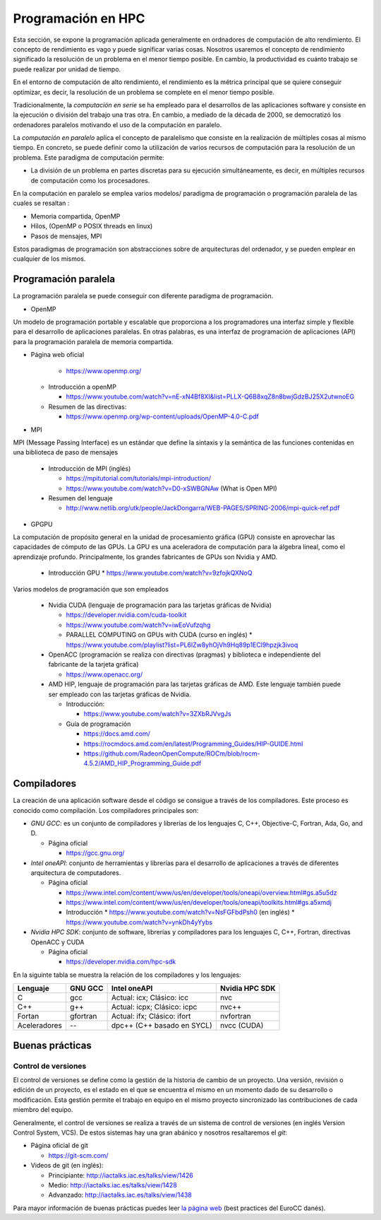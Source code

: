 Programación en HPC
===================

Esta sección, se expone la programación aplicada generalmente en ordnadores de computación de alto rendimiento. El concepto de rendimiento es vago y puede significar varias cosas. Nosotros usaremos el concepto de rendimiento significado la resolución de un problema en el menor tiempo posible. En cambio, la productividad es cuánto trabajo se puede realizar por unidad de tiempo. 

En el entorno de computación de alto rendimiento, el rendimiento es la métrica principal que se quiere conseguir optimizar, es decir, la resolución de un problema se complete en el menor tiempo posible. 

Tradicionalmente, la *computación en serie* se ha empleado para el desarrollos de las aplicaciones software y consiste en la ejecución o división del trabajo una tras otra. En cambio, a mediado de la década de 2000, se democratizó los ordenadores paralelos motivando el uso de la computación en paralelo. 

La *computación en paralelo* aplica el concepto de paralelismo que consiste en la realización de múltiples cosas al mismo tiempo. En concreto, se puede definir como la utilización de varios recursos de computación para la resolución de un problema. Este paradigma de computación permite:

* La división de un problema en partes discretas para su ejecución simultáneamente, es decir, en múltiples recursos de computación como los procesadores.

En la computación en paralelo se emplea varios modelos/ paradigma de programación o programación paralela de las cuales se resaltan :

* Memoria compartida, OpenMP
* Hilos, (OpenMP o POSIX threads en linux)
* Pasos de mensajes, MPI

Estos paradigmas de programación son abstracciones sobre de arquitecturas del ordenador, y se pueden emplear en cualquier de los mismos. 

Programación paralela
---------------------

La programación paralela se puede conseguir con diferente paradigma de programación.

* OpenMP

Un modelo de programación portable y escalable que proporciona a los programadores una interfaz simple y flexible para el desarrollo de aplicaciones paralelas. En otras palabras, es una interfaz de programación de aplicaciones (API) para la programación paralela de memoria compartida.

* Página web oficial
    
    * https://www.openmp.org/

  * Introducción a openMP
   
    * https://www.youtube.com/watch?v=nE-xN4Bf8XI&list=PLLX-Q6B8xqZ8n8bwjGdzBJ25X2utwnoEG
   
  * Resumen de las directivas:
   
    * https://www.openmp.org/wp-content/uploads/OpenMP-4.0-C.pdf

* MPI

MPI (Message Passing Interface) es un estándar que define la sintaxis y la semántica de las funciones contenidas en una biblioteca de paso de mensajes 
   
  * Introducción de MPI (inglés)
    
    * https://mpitutorial.com/tutorials/mpi-introduction/
    * https://www.youtube.com/watch?v=D0-xSWBGNAw (What is Open MPI)
  
  * Resumen del lenguaje
    
    * http://www.netlib.org/utk/people/JackDongarra/WEB-PAGES/SPRING-2006/mpi-quick-ref.pdf

* GPGPU

La computación de propósito general en la unidad de procesamiento gráfica (GPU) consiste en aprovechar las capacidades de cómputo de las GPUs. La GPU es una aceleradora de computación para la álgebra lineal, como el aprendizaje profundo.  Principalmente, los grandes fabricantes de GPUs son Nvidia y AMD. 

  * Introducción GPU
    * https://www.youtube.com/watch?v=9zfojkQXNoQ

Varios modelos de programación que son empleados
  
  * Nvidia CUDA (lenguaje de programación para las tarjetas gráficas de Nvidia)
    
    * https://developer.nvidia.com/cuda-toolkit
    * https://www.youtube.com/watch?v=iwEoVufzqhg
    * PARALLEL COMPUTING on GPUs with CUDA (curso en inglés)
      * https://www.youtube.com/playlist?list=PL6lZw8yhOjVh9Hq89p1ECl9hpzjk3ivoq
  
  * OpenACC (programación se realiza con  directivas (pragmas) y biblioteca e independiente del fabricante de la tarjeta gráfica)
    
    * https://www.openacc.org/

  * AMD HIP, lenguaje de programación para las tarjetas gráficas de AMD. Este lenguaje también puede ser empleado con las tarjetas gráficas de Nvidia.   
    
    * Introducción: 
      
      * https://www.youtube.com/watch?v=3ZXbRJVvgJs

    * Guía de programación
      
      * https://docs.amd.com/
      * https://rocmdocs.amd.com/en/latest/Programming_Guides/HIP-GUIDE.html
      * https://github.com/RadeonOpenCompute/ROCm/blob/rocm-4.5.2/AMD_HIP_Programming_Guide.pdf

Compiladores
------------

La creación de una aplicación software desde el código se consigue a través de los compiladores. Este proceso es conocido como compilación. Los compiladores principales son:

* *GNU GCC*: es un conjunto de compiladores y librerías de los lenguajes  C, C++, Objective-C, Fortran, Ada, Go, and D.
  
  * Página oficial
  
    * https://gcc.gnu.org/

* *Intel oneAPI*: conjunto de herramientas y librerías para el desarrollo de aplicaciones a través de diferentes arquitectura de computadores. 

  * Página oficial

    * https://www.intel.com/content/www/us/en/developer/tools/oneapi/overview.html#gs.a5u5dz

    * https://www.intel.com/content/www/us/en/developer/tools/oneapi/toolkits.html#gs.a5xmdj

    * Introducción 
      * https://www.youtube.com/watch?v=NsFGFbdPsh0 (en inglés)
      * https://www.youtube.com/watch?v=ynkDh4yYybs

* *Nvidia HPC SDK*: conjunto de software, librerías y compiladores para los lenguajes C, C++, Fortran, directivas OpenACC y CUDA
  
  * Página oficial

    * https://developer.nvidia.com/hpc-sdk

En la siguinte tabla se muestra la relación de los compiladores y los lenguajes:

.. list-table::
   :header-rows: 1

   * - Lenguaje
     - GNU GCC
     - Intel oneAPI
     - Nvidia HPC SDK
   * - C
     - gcc
     - Actual: icx; Clásico: icc
     - nvc
   * - C++
     - g++
     - Actual: icpx; Clásico: icpc
     - nvc++
   * - Fortan
     - gfortran
     - Actual: ifx;  Clásico: ifort
     - nvfortran
   * - Aceleradores
     - --
     - dpc++ (C++ basado en SYCL)
     - nvcc (CUDA)

Buenas prácticas
----------------

Control de versiones
^^^^^^^^^^^^^^^^^^^^

El control de versiones se define como la gestión de la historia de cambio de un proyecto. Una versión, revisión o edición de un proyecto, es el estado en el que se encuentra el mismo en un momento dado de su desarrollo o modificación. Esta gestión permite el trabajo en equipo en el mismo proyecto sincronizado las contribuciones de cada miembro del equipo.

Generalmente, el control de versiones se realiza a través de un sistema de control de versiones (en inglés Version Control System, VCS). De estos sistemas hay una gran abánico y nosotros resaltaremos el *git*:

* Página oficial de git

  * https://git-scm.com/

* Videos de git (en inglés):

  * Principiante: http://iactalks.iac.es/talks/view/1426
  * Medio: http://iactalks.iac.es/talks/view/1428
  * Advanzado: http://iactalks.iac.es/talks/view/1438

Para mayor información de buenas prácticas puedes leer `la página web <https://deic-hpc.github.io/EuroCC-knowledgepool/best/>`_ (best practices del EuroCC danés).
